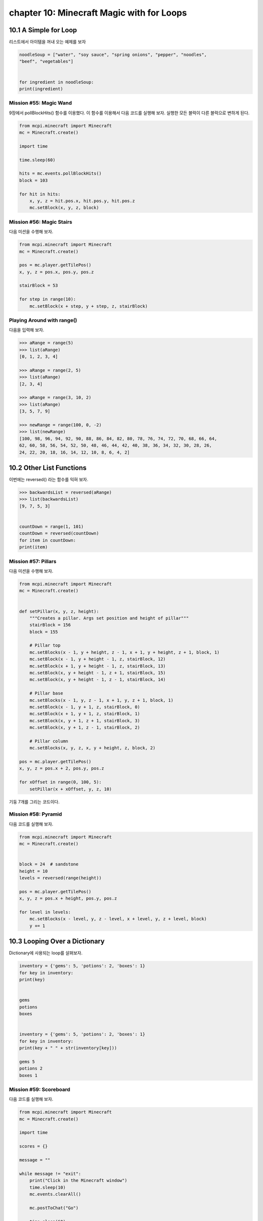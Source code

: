 chapter 10: Minecraft Magic with for Loops
===============================================



10.1 A Simple for Loop
------------------------
리스트에서 아이템을 꺼내 오는 예제를 보자

.. code-block:: python


    noodleSoup = ["water", "soy sauce", "spring onions", "pepper", "noodles",
    "beef", "vegetables"]


    for ingredient in noodleSoup:
    print(ingredient)



Mission #55: Magic Wand
~~~~~~~~~~~~~~~~~~~~~~~~~~~~

9장에서 pollBlockHits() 함수를 이용했다.
이 함수를 이용해서 다음 코드를 실행해 보자.
실행한 모든 블럭이 다른 블럭으로 변하게 된다.



.. code-block:: python


    from mcpi.minecraft import Minecraft
    mc = Minecraft.create()

    import time

    time.sleep(60)

    hits = mc.events.pollBlockHits()
    block = 103

    for hit in hits:
        x, y, z = hit.pos.x, hit.pos.y, hit.pos.z
        mc.setBlock(x, y, z, block)



Mission #56: Magic Stairs
~~~~~~~~~~~~~~~~~~~~~~~~~~

다음 미션을 수행해 보자.

.. code-block:: python


    from mcpi.minecraft import Minecraft
    mc = Minecraft.create()

    pos = mc.player.getTilePos()
    x, y, z = pos.x, pos.y, pos.z

    stairBlock = 53

    for step in range(10):
        mc.setBlock(x + step, y + step, z, stairBlock)


Playing Around with range()
~~~~~~~~~~~~~~~~~~~~~~~~~~~~~

다음을 입력해 보자.

.. code-block:: python


    >>> aRange = range(5)
    >>> list(aRange)
    [0, 1, 2, 3, 4]

    >>> aRange = range(2, 5)
    >>> list(aRange)
    [2, 3, 4]

    >>> aRange = range(3, 10, 2)
    >>> list(aRange)
    [3, 5, 7, 9]

    >>> newRange = range(100, 0, -2)
    >>> list(newRange)
    [100, 98, 96, 94, 92, 90, 88, 86, 84, 82, 80, 78, 76, 74, 72, 70, 68, 66, 64,
    62, 60, 58, 56, 54, 52, 50, 48, 46, 44, 42, 40, 38, 36, 34, 32, 30, 28, 26,
    24, 22, 20, 18, 16, 14, 12, 10, 8, 6, 4, 2]


10.2 Other List Functions
---------------------------

이번에는 reversed() 라는 함수를 익혀 보자.

.. code-block:: python

    >>> backwardsList = reversed(aRange)
    >>> list(backwardsList)
    [9, 7, 5, 3]


    countDown = range(1, 101)
    countDown = reversed(countDown)
    for item in countDown:
    print(item)


Mission #57: Pillars
~~~~~~~~~~~~~~~~~~~~~~~~~
다음 미션을 수행해 보자.

.. code-block:: python


    from mcpi.minecraft import Minecraft
    mc = Minecraft.create()


    def setPillar(x, y, z, height):
        """Creates a pillar. Args set position and height of pillar"""
        stairBlock = 156
        block = 155

        # Pillar top
        mc.setBlocks(x - 1, y + height, z - 1, x + 1, y + height, z + 1, block, 1)
        mc.setBlock(x - 1, y + height - 1, z, stairBlock, 12)
        mc.setBlock(x + 1, y + height - 1, z, stairBlock, 13)
        mc.setBlock(x, y + height - 1, z + 1, stairBlock, 15)
        mc.setBlock(x, y + height - 1, z - 1, stairBlock, 14)

        # Pillar base
        mc.setBlocks(x - 1, y, z - 1, x + 1, y, z + 1, block, 1)
        mc.setBlock(x - 1, y + 1, z, stairBlock, 0)
        mc.setBlock(x + 1, y + 1, z, stairBlock, 1)
        mc.setBlock(x, y + 1, z + 1, stairBlock, 3)
        mc.setBlock(x, y + 1, z - 1, stairBlock, 2)

        # Pillar column
        mc.setBlocks(x, y, z, x, y + height, z, block, 2)

    pos = mc.player.getTilePos()
    x, y, z = pos.x + 2, pos.y, pos.z

    for xOffset in range(0, 100, 5):
        setPillar(x + xOffset, y, z, 10)

기둥 7개를 그리는 코드이다.

Mission #58: Pyramid
~~~~~~~~~~~~~~~~~~~~~~

다음 코드를 실행해 보자.

.. code-block:: python

    from mcpi.minecraft import Minecraft
    mc = Minecraft.create()


    block = 24  # sandstone
    height = 10
    levels = reversed(range(height))

    pos = mc.player.getTilePos()
    x, y, z = pos.x + height, pos.y, pos.z

    for level in levels:
        mc.setBlocks(x - level, y, z - level, x + level, y, z + level, block)
        y += 1





10.3 Looping Over a Dictionary
---------------------------------

Dictionary에 사용되는 loop를 살펴보자.


.. code-block:: python

    inventory = {'gems': 5, 'potions': 2, 'boxes': 1}
    for key in inventory:
    print(key)


    gems
    potions
    boxes


    inventory = {'gems': 5, 'potions': 2, 'boxes': 1}
    for key in inventory:
    print(key + " " + str(inventory[key]))

    gems 5
    potions 2
    boxes 1

Mission #59: Scoreboard
~~~~~~~~~~~~~~~~~~~~~~~~~~~
다음 코드를 실행해 보자.

.. code-block:: python

    from mcpi.minecraft import Minecraft
    mc = Minecraft.create()

    import time

    scores = {}

    message = ""

    while message != "exit":
        print("Click in the Minecraft window")
        time.sleep(10)
        mc.events.clearAll()

        mc.postToChat("Go")

        time.sleep(60)

        hits = mc.events.pollBlockHits()
        numberOfHits = len(hits)
        mc.postToChat("You used your sword " + hits + " times.")

        playerName = input("Enter your name: ")
        scores[playerName] = numberOfHits

        for name in scores:
            print(name + str(scores[name]))

        message = input("Press enter in this window to start ('exit' to quit)")




10.4 for-else Loops.
-----------------------
for else 구문도 가능하다.

.. code-block:: python

    sandwich = ["Bread", "Butter", "Tuna", "Lettuce", "Mayonnaise", "Bread"]
    for ingredient in sandwich:
        print(ingredient)
    else:
        print("This is the end of the sandwich.")

    Bread
    Butter
    Tuna
    Lettuce
    Mayonnaise
    Bread
    This is the end of the sandwich.


Breaking a for-else Loop
~~~~~~~~~~~~~~~~~~~~~~~~~
다음처럼 break문을 써서 빠져 나올 수 있다.



.. code-block:: python


    sandwich = ["Bread", "Butter", "Tuna", "Lettuce", "Mayonnaise", "Bread"]
    for ingredient in sandwich:
        if ingredient == "Mayonnaise":
            print("I don't like mayonnaise on my sandwich.")
            break
        else:
            print(ingredient)
    else:
        print("This is the end of the sandwich.")

Mission #60: The Diamond Prospector
~~~~~~~~~~~~~~~~~~~~~~~~~~~~~~~~~~~~~
다음 미션을 수행해 보자.

.. code-block:: python

    from mcpi.minecraft import Minecraft
    mc = Minecraft.create()

    pos = mc.player.getTilePos()
    x, y, z = pos.x, pos.y, pos.z

    depth = 50

    for deep in range(depth):
        block = mc.getBlock(x, y - deep, z)
        if block == 56:
            mc.postToChat("A diamond ore is " + str(deep) + " blocks below you.")
            break
    else:
        mc.postToChat("There are no diamond ore blocks below you")



10.5 Nested for Loops and Multidimensional Lists
----------------------------------------------------

다음 코드를 실행해 보자.


.. code-block:: python

    from mcpi.minecraft import Minecraft
    mc = Minecraft.create()
    twoDimensionalRainbowList = [[0, 0, 0],
                                 [1, 1, 1],
                                 [2, 2, 2],
                                 [3, 3, 3],
                                 [4, 4, 4],
                                 [5, 5, 5]]
    pos = mc.player.getTilePos()
    x = pos.x
    y = pos.y
    z = pos.z
    startingX = x

    mc.player.setTilePos(x+3, y, z+3)

    for row in twoDimensionalRainbowList:
        for color in row:
            mc.setBlock(x, y, z, 35, color)
            x += 1
        y += 1
        x = startingX


Accessing Values in 2D Lists
~~~~~~~~~~~~~~~~~~~~~~~~~~~~~~~~

1차원 리스트는 다음처럼 하면 된다.

.. code-block:: python

    scores = [1, 5, 6, 1]
    scores[2] = 7

2차원 이상은 다음처럼 하면 된다.

.. code-block:: python

    twoDimensionalRainbowList = [[0, 0, 0],
                                 [1, 1, 1},
                                 [2, 2, 2],
                                 [3, 3, 3],
                                 [4, 4, 4],
                                 [5, 5, 5]]


    twoDimensionalRainbowList[0][1] = 7


Mission #61: Pixel Art
~~~~~~~~~~~~~~~~~~~~~~~~

다음 코드를 실행해 보자.

.. code-block:: python

    from mcpi.minecraft import Minecraft
    mc = Minecraft.create()

    pos = mc.player.getTilePos()
    x, y, z = pos.x, pos.y, pos.z

    mc.player.setTilePos(x+3, y, z+3)

    blocks = [[35, 35, 22, 22, 22, 22, 35, 35],
              [35, 22, 35, 35, 35, 35, 22, 35],
              [22, 35, 22, 35, 35, 22, 35, 22],
              [22, 35, 35, 35, 35, 35, 35, 22],
              [22, 35, 22, 35, 35, 22, 35, 22],
              [22, 35, 35, 22, 22, 35, 35, 22],
              [35, 22, 35, 35, 35, 35, 22, 35],
              [35, 35, 22, 22, 22, 22, 35, 35]]

    for row in reversed(blocks):
        for block in row:
            mc.setBlock(x, y, z, block)
            x += 1
        y += 1
        x = pos.x


Generating 2D Lists with Loops
~~~~~~~~~~~~~~~~~~~~~~~~~~~~~~~~~~

다음을 실행해 보자.

.. code-block:: python

    import random
        randomNumbers = []
    for outer in range(10):
        randomNumbers.append([])
    for inner in range(10):
        number = random.randint(1, 4)
    randomNumbers[outer].append(number)
    print(randomNumbers)


    [[3, 1, 4, 1, 4, 1, 2, 3, 2, 2],
    [1, 3, 4, 2, 4, 3, 4, 1, 3, 2],
    [4, 2, 4, 1, 4, 3, 2, 3, 4, 4],
    [1, 4, 3, 4, 3, 4, 3, 3, 4, 4],
    [3, 1, 4, 2, 3, 3, 3, 1, 4, 2],
    [4, 1, 4, 2, 3, 2, 4, 3, 3, 1],
    [2, 4, 2, 1, 2, 1, 4, 2, 4, 3],
    [3, 1, 3, 4, 1, 4, 2, 2, 4, 1],
    [4, 3, 1, 2, 4, 2, 2, 3, 1, 2],
    [3, 1, 3, 3, 1, 3, 1, 4, 1, 2]]


Mission #62: A Weather-Worn Wall
~~~~~~~~~~~~~~~~~~~~~~~~~~~~~~~~~

다음 코드를 실행해 보자.

.. code-block:: python

    from mcpi.minecraft import Minecraft
    mc = Minecraft.create()

    import random


    def brokenBlock():
        brokenBlocks = [48, 67, 4, 4, 4, 4]
        block = random.choice(brokenBlocks)
        return block

    pos = mc.player.getTilePos()
    x, y, z = pos.x, pos.y, pos.z
    mc.player.setTilePos(x+3, y, z+3)
    brokenWall = []
    height, width = 5, 10

    # create the list of broken blocks
    for row in range(height):
        brokenWall.append([])
        for column in range(width):
            block = brokenBlock()
            brokenWall[row].append(block)

    # set the blocks
    for row in brokenWall:
        for block in row:
            mc.setBlock(x, y, z, block)
            x += 1
        y += 1
        x = pos.x

Outputting 3D Lists
~~~~~~~~~~~~~~~~~~~~~~~~~

다음 코드를 실행해 보자.

.. code-block:: python


    from mcpi.minecraft import Minecraft
    mc = Minecraft.create()
    pos = mc.player.getTilePos()
    x = pos.x
    y = pos.y
    z = pos.z
    mc.player.setTilePos(x+10, y, z+10)

    cube = [[[57, 57, 57, 57], [57, 0, 0, 57], [57, 0, 0, 57], [57, 57, 57, 57]],
            [[57, 0, 0, 57], [0, 0, 0, 0], [0, 0, 0, 0], [57, 0, 0, 57]],
            [[57, 0, 0, 57], [0, 0, 0, 0], [0, 0, 0, 0], [57, 0, 0, 57]],
            [[57, 57, 57, 57], [57, 0, 0, 57], [57, 0, 0, 57], [57, 57, 57, 57]]]
    startingX = x
    startingY = y

    for depth in cube:
        for height in reversed(depth):
            for block in height:
                mc.setBlock(x, y, z, block)
                x += 1
            y += 1
            x = startingX
        z += 1
        y = startingY


Accessing Values in 3D Lists
~~~~~~~~~~~~~~~~~~~~~~~~~~~~~~

.. code-block:: python

    cube = [[[57, 57, 57, 57],
    [57, 0, 0, 57],
    [57, 0, 0, 57],
    [57, 57, 57, 57]],
    #
    [[57, 0, 0, 57],
    [0, 0, 0, 0],
    [0, 0, 0, 0],
    [57, 0, 0, 57]],
    #
    [[57, 0, 0, 57],
    [0, 0, 0, 0],
    [0, 0, 0, 0],
    [57, 0, 0, 57]],
    #
    [[57, 57, 57, 57],
    [57, 0, 0, 57],
    [57, 0, 0, 57],
    [57, 57, 57, 57]]]

cube[0] 이면

.. code-block:: python

    [[57, 57, 57, 57],
    [57, 0, 0, 57],
    [57, 0, 0, 57],
    [57, 57, 57, 57]]

cube[0][3]

.. code-block:: python

    [57, 57, 57, 57]


cube[0][3][3] = 41  처럼 변경할 수 있다.


Mission #63: Duplicate a Building
~~~~~~~~~~~~~~~~~~~~~~~~~~~~~~~~~~~~~~~

다음 코드를 실행해 보자.

.. code-block:: python


    from mcpi.minecraft import Minecraft
    mc = Minecraft.create()


    def sortPair(val1, val2):
        if val1 > val2:
            return val2, val1
        else:
            return val1, val2


    def copyStructure(x1, y1, z1, x2, y2, z2):
        x1, x2 = sortPair(x1, x2)
        y1, y2 = sortPair(y1, y2)
        z1, z2 = sortPair(z1, z2)

        width = x2 - x1
        height = y2 - y1
        length = z2 - z1

        structure = []

        print("Please wait...")

        # Copy the structure
        for row in range(height):
            structure.append([])
            for column in range(width):
                structure[row].append([])
                for depth in range(length):
                    block = mc.getBlock(x1 + column, y1 + row, z1 + depth)
                    structure[row][column].append(block)

        return structure


    def buildStructure(x, y, z, structure):
        xStart = x
        yStart = y
        for row in structure:
            for column in row:
                for block in column:
                    mc.setBlock(x, y, z, block)
                    z += 1
                x += 1
                z = yStart
            y += 1
            x = xStart


    # get the position of the first corner
    input("Move to the first corner and press enter in this window")
    pos = mc.player.getTilePos()
    x1, y1, z1 = pos.x, pos.y, pos.z

    # get the position of the second corner
    input("Move to the opposite corner and press enter in this window")
    pos = mc.player.getTilePos()
    x2, y2, z2 = pos.x, pos.y, pos.z

    # copy the building
    structure = copyStructure(x1, y1, z1, x2, y2, z2)

    # get the position for the copy
    input("Move to the position you want to create the structure and press ENTER in this window")
    pos = mc.player.getTilePos()
    x, y, z = pos.x, pos.y, pos.z
    buildStructure(x, y, z, structure)




10.6 What You Learned
-------------------

for loops with lists
range() function
more about for loops
lists, such as reversing lists, looping
over dictionaries, and breaking for loops

two- and threedimensional
lists with nested loops

